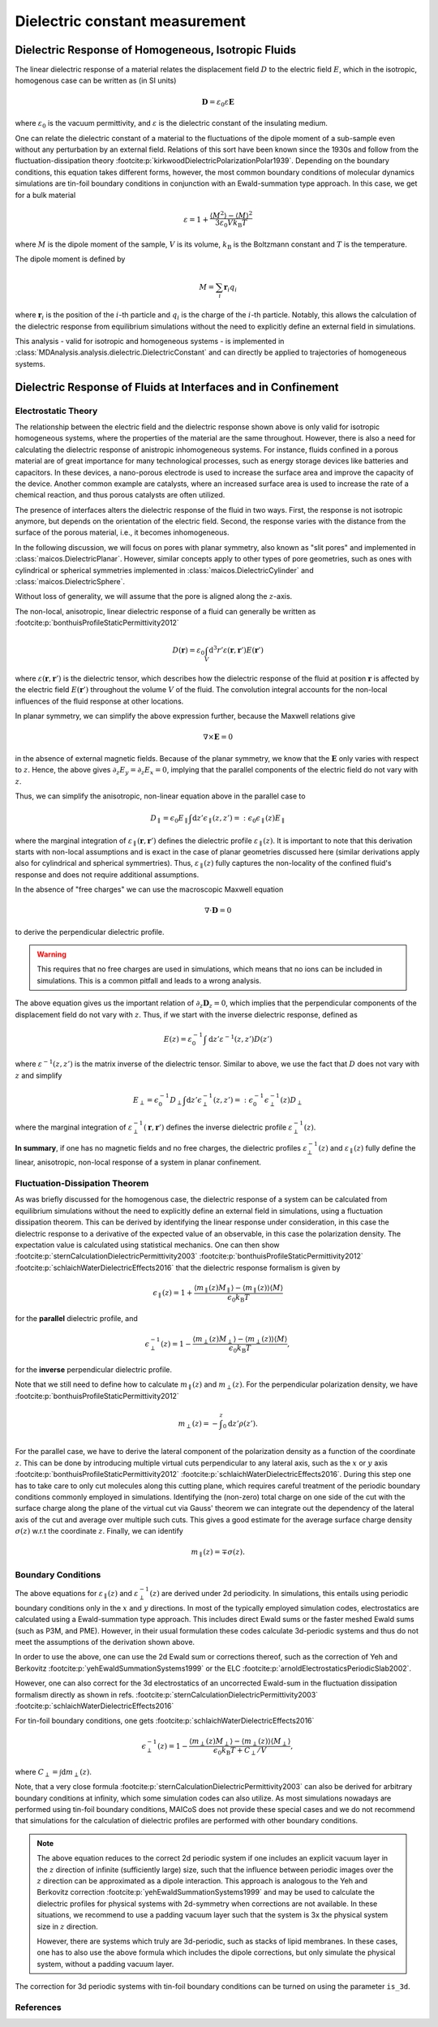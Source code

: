 .. _dielectric-explanations:

===============================
Dielectric constant measurement
===============================

Dielectric Response of Homogeneous, Isotropic Fluids
====================================================
The linear dielectric response of a material relates the displacement field :math:`D` to
the electric field :math:`E`, which in the isotropic, homogenous case can be written as
(in SI units)

.. math::
   \mathbf{D} = \varepsilon_0 \varepsilon \mathbf{E}

where :math:`\varepsilon_0` is the vacuum permittivity, and :math:`\varepsilon` is the
dielectric constant of the insulating medium.

One can relate the dielectric constant of a material to the fluctuations of the dipole
moment of a sub-sample even without any perturbation by an external field. Relations of
this sort have been known since the 1930s and follow from the fluctuation-dissipation
theory :footcite:p:`kirkwoodDielectricPolarizationPolar1939`. Depending on the boundary
conditions, this equation takes different forms, however, the most common boundary
conditions of molecular dynamics simulations are tin-foil boundary conditions in
conjunction with an Ewald-summation type approach. In this case, we get for a bulk
material

.. math::
   \varepsilon = 1 + \frac{\langle M^2 \rangle - \langle M \rangle^2}
                          {3 \varepsilon_0 V k _{\mathrm{B}} T}

where :math:`M` is the dipole moment of the sample, :math:`V` is its volume, :math:`k
_\mathrm{B}` is the Boltzmann constant and :math:`T` is the temperature.

The dipole moment is defined by

.. math::
   M = \sum_i \mathbf{r}_i q_i

where :math:`\mathbf{r}_i` is the position of the :math:`i`-th particle and :math:`q_i`
is the charge of the :math:`i`-th particle. Notably, this allows the calculation of the
dielectric response from equilibrium simulations without the need to explicitly define
an external field in simulations.

This analysis - valid for isotropic and homogeneous systems - is implemented in
:class:`MDAnalysis.analysis.dielectric.DielectricConstant` and can directly be applied
to trajectories of homogeneous systems.

Dielectric Response of Fluids at Interfaces and in Confinement
==============================================================

Electrostatic Theory
--------------------
The relationship between the electric field and the dielectric response shown above is
only valid for isotropic homogeneous systems, where the properties of the material are
the same throughout. However, there is also a need for calculating the dielectric
response of anistropic inhomogeneous systems. For instance, fluids confined in a porous
material are of great importance for many technological processes, such as energy
storage devices like batteries and capacitors. In these devices, a nano-porous electrode
is used to increase the surface area and improve the capacity of the device. Another
common example are catalysts, where an increased surface area is used to increase the
rate of a chemical reaction, and thus porous catalysts are often utilized.

The presence of interfaces alters the dielectric response of the fluid in two ways.
First, the response is not isotropic anymore, but depends on the orientation of the
electric field. Second, the response varies with the distance from the surface of the
porous material, i.e., it becomes inhomogeneous.

In the following discussion, we will focus on pores with planar symmetry, also known as
"slit pores" and implemented in :class:`maicos.DielectricPlanar`. However, similar
concepts apply to other types of pore geometries, such as ones with cylindrical or
spherical symmetries implemented in :class:`maicos.DielectricCylinder` and
:class:`maicos.DielectricSphere`.

Without loss of generality, we will assume that the pore is aligned along the
:math:`z`-axis.

The non-local, anisotropic, linear dielectric response of a fluid can generally be
written as :footcite:p:`bonthuisProfileStaticPermittivity2012`

.. math::
   D(\mathbf{r}) = \varepsilon_0 \int_V \mathrm{d}^3 r'
                \varepsilon(\mathbf{r}, \mathbf{r}') E(\mathbf{r}')

where :math:`\varepsilon(\mathbf{r}, \mathbf{r}')` is the dielectric tensor, which
describes how the dielectric response of the fluid at position :math:`\mathbf{r}` is
affected by the electric field :math:`E(\mathbf{r}')` throughout the volume :math:`V` of
the fluid. The convolution integral accounts for the non-local influences of the fluid
response at other locations.

In planar symmetry, we can simplify the above expression further, because the Maxwell
relations give

.. math::
     \nabla \times \mathbf{E} = 0

in the absence of external magnetic fields. Because of the planar symmetry, we know that
the :math:`\mathbf{E}` only varies with respect to :math:`z`. Hence, the above gives
:math:`\partial_z E_y = \partial_z E_x = 0`, implying that the parallel components of
the electric field do not vary with :math:`z`.

Thus, we can simplify the anisotropic, non-linear equation above in the parallel case to

.. math::
     D _\parallel = \epsilon_0 E_\parallel \int \mathrm{d}z'
     \epsilon_\parallel(z, z') =: \epsilon_0 \epsilon_\parallel(z) E_\parallel

where the marginal integration of :math:`\varepsilon_\parallel (\mathbf{r},
\mathbf{r}')` defines the dielectric profile :math:`\varepsilon_\parallel(z)`. It is
important to note that this derivation starts with non-local assumptions and is exact in
the case of planar geometries discussed here (similar derivations apply also for
cylindrical and spherical symmertries). Thus, :math:`\varepsilon_\parallel(z)` fully
captures the non-locality of the confined fluid's response and does not require
additional assumptions.

In the absence of "free charges" we can use the macroscopic Maxwell equation

.. math::
     \nabla \cdot \mathbf{D} = 0

to derive the perpendicular dielectric profile.

.. warning::
    This requires that no free charges are used in simulations, which
    means that no ions can be included in simulations. This is a common pitfall
    and leads to a wrong analysis.

The above equation gives us the important relation of :math:`\partial_z \mathbf{D}_z =
0`, which implies that the perpendicular components of the displacement field do not
vary with :math:`z`. Thus, if we start with the inverse dielectric response, defined as

.. math::
     E(z) = \varepsilon_0^{-1} \int \mathrm{d} z' \varepsilon^{-1}(z, z') D(z')

where :math:`\varepsilon^{-1}(z, z')` is the matrix inverse of the dielectric tensor.
Similar to above, we use the fact that :math:`D` does not vary with :math:`z` and
simplify

.. math::
     E_\perp = \epsilon_0^{-1} D_\perp \int \mathrm{d}z'
               \epsilon_\perp^{-1}(z, z') =: \epsilon_0^{-1}
               \epsilon_\perp^{-1}(z)  D_\perp

where the marginal integration of :math:`\varepsilon_\perp^{-1} (\mathbf{r},
\mathbf{r}')` defines the inverse dielectric profile :math:`\varepsilon_\perp^{-1}(z)`.

**In summary**, if one has no magnetic fields and no free charges, the dielectric
profiles :math:`\varepsilon^{-1}_\bot (z)` and :math:`\varepsilon_\parallel(z)` fully
define the linear, anisotropic, non-local response of a system in planar confinement.

Fluctuation-Dissipation Theorem
-------------------------------
As was briefly discussed for the homogenous case, the dielectric response of a system
can be calculated from equilibrium simulations without the need to explicitly define an
external field in simulations, using a fluctuation dissipation theorem. This can be
derived by identifying the linear response under consideration, in this case the
dielectric response to a derivative of the expected value of an observable, in this case
the polarization density. The expectation value is calculated using statistical
mechanics. One can then show :footcite:p:`sternCalculationDielectricPermittivity2003`
:footcite:p:`bonthuisProfileStaticPermittivity2012`
:footcite:p:`schlaichWaterDielectricEffects2016` that the dielectric response formalism
is given by

.. math::
     \epsilon_\parallel(z) = 1 + \frac{\langle m_\parallel(z) M_\parallel \rangle
                            - \langle m_\parallel (z) \rangle \langle M \rangle}
                            {\epsilon_0 k_\mathrm{B}T}

for the **parallel** dielectric profile, and

.. math::
     \epsilon_\perp^{-1}(z) = 1 - \frac{\langle m_\perp(z) M_\perp \rangle
                             - \langle m_\perp (z) \rangle \langle M \rangle}
                             {\epsilon_0 k_\mathrm{B}T},

for the **inverse** perpendicular dielectric profile.

Note that we still need to define how to calculate :math:`m_\parallel(z)` and
:math:`m_\perp(z)`. For the perpendicular polarization density, we have
:footcite:p:`bonthuisProfileStaticPermittivity2012`

.. math::
     m_\perp (z) = - \int^z _0 \mathrm{d}z' \rho(z').

For the parallel case, we have to derive the lateral component of the polarization
density as a function of the coordinate :math:`z`. This can be done by introducing
multiple virtual cuts perpendicular to any lateral axis, such as the :math:`x` or
:math:`y` axis :footcite:p:`bonthuisProfileStaticPermittivity2012`
:footcite:p:`schlaichWaterDielectricEffects2016`. During this step one has to take care
to only cut molecules along this cutting plane, which requires careful treatment of the
periodic boundary conditions commonly employed in simulations. Identifying the
(non-zero) total charge on one side of the cut with the surface charge along the plane
of the virtual cut via Gauss' theorem we can integrate out the dependency of the lateral
axis of the cut and average over multiple such cuts. This gives a good estimate for the
average surface charge density :math:`\sigma(z)` w.r.t the coordinate :math:`z`.
Finally, we can identify

.. math::
     m_\parallel (z) = \mp \sigma (z).

Boundary Conditions
-------------------
The above equations for :math:`\varepsilon _\parallel (z)` and :math:`\varepsilon
_\perp^{-1} (z)` are derived under 2d periodicity. In simulations, this entails using
periodic boundary conditions only in the :math:`x` and :math:`y` directions. In most of
the typically employed simulation codes, electrostatics are calculated using a
Ewald-summation type approach. This includes direct Ewald sums or the faster meshed
Ewald sums (such as P3M, and PME). However, in their usual formulation these codes
calculate 3d-periodic systems and thus do not meet the assumptions of the derivation
shown above.

In order to use the above, one can use the 2d Ewald sum or corrections thereof, such as
the correction of Yeh and Berkovitz :footcite:p:`yehEwaldSummationSystems1999` or the
ELC :footcite:p:`arnoldElectrostaticsPeriodicSlab2002`.

However, one can also correct for the 3d electrostatics of an uncorrected Ewald-sum in
the fluctuation dissipation formalism directly as shown in refs.
:footcite:p:`sternCalculationDielectricPermittivity2003`
:footcite:p:`schlaichWaterDielectricEffects2016`

For tin-foil boundary conditions, one gets
:footcite:p:`schlaichWaterDielectricEffects2016`

.. math::
         \epsilon_\perp^{-1} (z) = 1 - \frac{\langle m_\perp(z) M_\perp\rangle
         - \langle m_\perp(z)\rangle \langle M_\perp \rangle}{\epsilon_0
         k_{\text{B}}T + C_\perp/V},

where :math:`C_\perp = \int \mathrm{d} m_\perp(z)`.

Note, that a very close formula :footcite:p:`sternCalculationDielectricPermittivity2003`
can also be derived for arbitrary boundary conditions at infinity, which some
simulation codes can also utilize. As most simulations nowadays are performed using
tin-foil boundary conditions, MAICoS does not provide these special cases and we
do not recommend that simulations for the calculation of dielectric profiles
are performed with other boundary conditions.

.. note::
    The above equation reduces to the correct 2d periodic system if one
    includes an explicit vacuum layer in the :math:`z` direction of infinite
    (sufficiently large) size, such that the influence between periodic images
    over the :math:`z` direction can be approximated as a dipole interaction.
    This approach is analogous to the Yeh and Berkovitz correction
    :footcite:p:`yehEwaldSummationSystems1999` and
    may be used to calculate the dielectric profiles for physical systems with
    2d-symmetry when corrections are not available. In these situations, we
    recommend to use a padding vacuum layer such that the system is 3x the
    physical system size in :math:`z` direction.

    However, there are systems which truly are 3d-periodic, such as stacks of lipid
    membranes. In these cases, one has to also use the above formula which includes the
    dipole corrections, but only simulate the physical system, without a padding vacuum
    layer.

The correction for 3d periodic systems with tin-foil boundary conditions can be
turned on using the parameter ``is_3d``.

References
----------
.. footbibliography::
